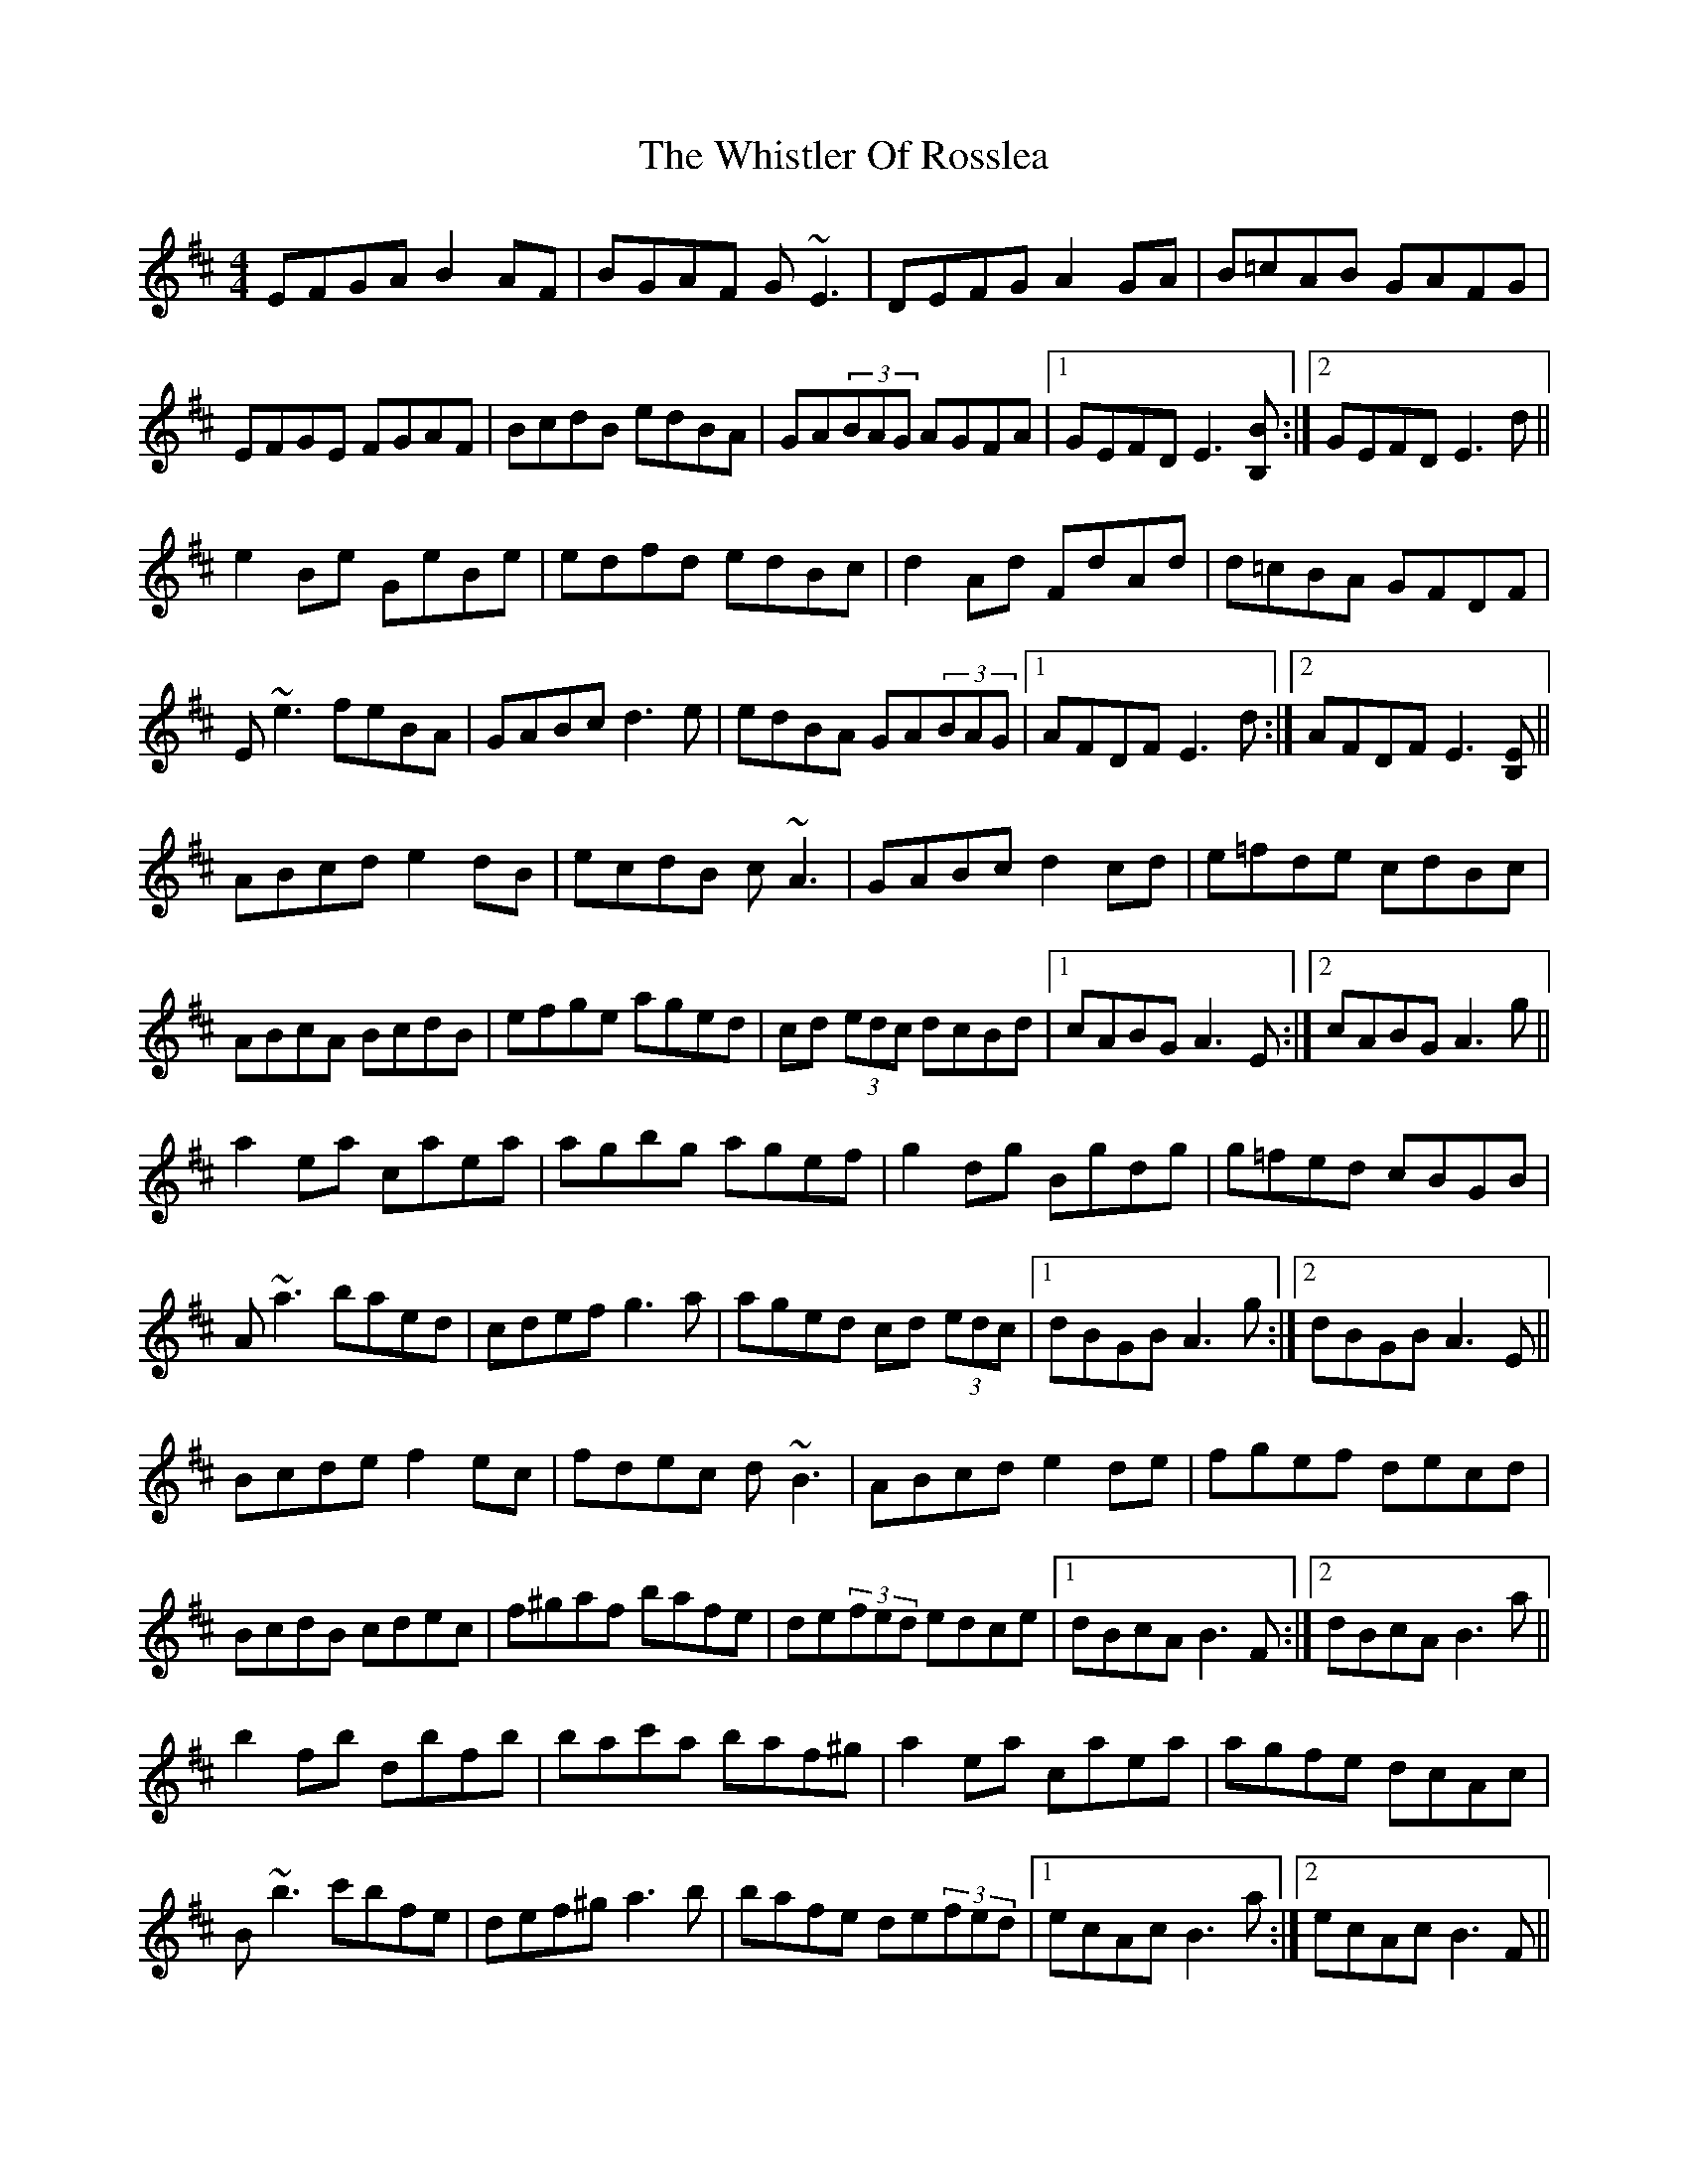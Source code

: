X: 3
T: Whistler Of Rosslea, The
Z: birlibirdie
S: https://thesession.org/tunes/304#setting13069
R: reel
M: 4/4
L: 1/8
K: Bmin
EFGA B2AF|BGAF G~E3|DEFG A2GA|B=cAB GAFG|EFGE FGAF|BcdB edBA|GA(3BAG AGFA|1 GEFD E3[B,B]:|2 GEFD E3d||e2Be GeBe|edfd edBc|d2Ad FdAd|d=cBA GFDF|E~e3 feBA|GABc d3e|edBA GA(3BAG|1 AFDF E3d:|2 AFDF E3[B,E]||ABcd e2 dB|ecdB c~A3|GABc d2 cd|e=fde cdBc|ABcA BcdB|efge aged|cd (3edc dcBd|1 cABG A3 E:|2 cABG A3 g||a2 ea caea|agbg agef|g2 dg Bgdg|g=fed cBGB|A~a3 baed|cdef g3 a|aged cd (3edc|1 dBGB A3 g:|2 dBGB A3 E||Bcde f2ec|fdec d~B3|ABcd e2de|fgef decd|BcdB cdec|f^gaf bafe|de(3fed edce|1 dBcA B3F:|2 dBcA B3a||b2fb dbfb|bac'a baf^g|a2ea caea|agfe dcAc|B~b3 c'bfe|def^g a3b|bafe de(3fed|1 ecAc B3a:|2 ecAc B3F||
